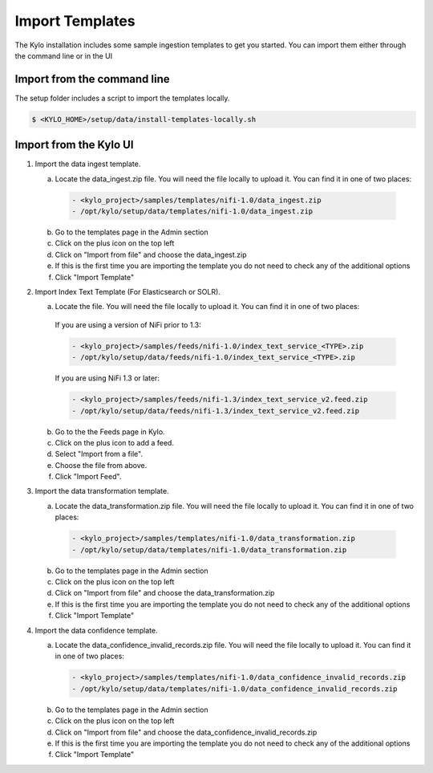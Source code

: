 ================
Import Templates
================
The Kylo installation includes some sample ingestion templates to get you started. You can import them either through the command line or in the UI

Import from the command line
----------------------------
The setup folder includes a script to import the templates locally.

.. code-block:: shell

    $ <KYLO_HOME>/setup/data/install-templates-locally.sh

Import from the Kylo UI
------------------------


1. Import the data ingest template.

   a. Locate the data_ingest.zip file. You will need the file locally to upload it. You can find it in one of two places:

    .. code-block:: none

        - <kylo_project>/samples/templates/nifi-1.0/data_ingest.zip
        - /opt/kylo/setup/data/templates/nifi-1.0/data_ingest.zip

    ..

   b. Go to the templates page in the Admin section

   c. Click on the plus icon on the top left

   d. Click on "Import from file" and choose the data_ingest.zip

   e. If this is the first time you are importing the template you do not need to check any of the additional options

   f. Click "Import Template"

2. Import Index Text Template (For Elasticsearch or SOLR).

   a. Locate the file. You will need the file locally to upload it. You can find it in one of two places:

    If you are using a version of NiFi prior to 1.3:

    .. code-block:: none

        - <kylo_project>/samples/feeds/nifi-1.0/index_text_service_<TYPE>.zip
        - /opt/kylo/setup/data/feeds/nifi-1.0/index_text_service_<TYPE>.zip

    ..


    If you are using NiFi 1.3 or later:

    .. code-block:: none

        - <kylo_project>/samples/feeds/nifi-1.3/index_text_service_v2.feed.zip
        - /opt/kylo/setup/data/feeds/nifi-1.3/index_text_service_v2.feed.zip
    ..

   b. Go to the the Feeds page in Kylo.

   c. Click on the plus icon to add a feed.

   d. Select "Import from a file".

   e. Choose the file from above.

   f. Click "Import Feed".

3. Import the data transformation template.

   a. Locate the data_transformation.zip file. You will need the file locally to upload it. You can find it in one of two places:

    .. code-block:: none

        - <kylo_project>/samples/templates/nifi-1.0/data_transformation.zip
        - /opt/kylo/setup/data/templates/nifi-1.0/data_transformation.zip

    ..

   b. Go to the templates page in the Admin section

   c. Click on the plus icon on the top left

   d. Click on "Import from file" and choose the data_transformation.zip

   e. If this is the first time you are importing the template you do not need to check any of the additional options

   f. Click "Import Template"

4. Import the data confidence template.

   a. Locate the data_confidence_invalid_records.zip file. You will need the file locally to upload it. You can find it in one of two places:

    .. code-block:: none

        - <kylo_project>/samples/templates/nifi-1.0/data_confidence_invalid_records.zip
        - /opt/kylo/setup/data/templates/nifi-1.0/data_confidence_invalid_records.zip

    ..

   b. Go to the templates page in the Admin section

   c. Click on the plus icon on the top left

   d. Click on "Import from file" and choose the data_confidence_invalid_records.zip

   e. If this is the first time you are importing the template you do not need to check any of the additional options

   f. Click "Import Template"